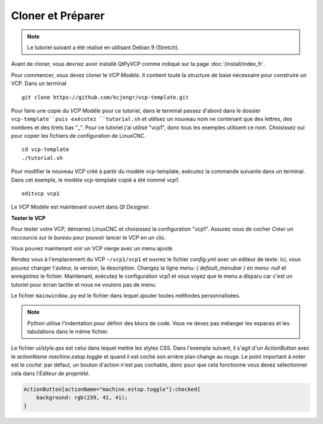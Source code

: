 =================
Cloner et Préparer
=================

.. note::
    Le tutoriel suivant a été réalisé en utilisant Debian 9 (Stretch).

Avant de cloner, vous devriez avoir installé QtPyVCP comme indiqué sur la
page :doc:`/install/index_fr`.

Pour commencer, vous devez cloner le `VCP Modèle`. Il contient toute la structure
de base nécessaire pour construire un VCP. Dans un terminal ::

    git clone https://github.com/kcjengr/vcp-template.git


Pour faire une copie du `VCP Modèle` pour ce tutoriel, dans le terminal passez d'abord
dans le dossier ``vcp-template``puis exécutez ``tutorial.sh`` et utilisez un nouveau nom ne
contenant que des lettres, des nombres et des tirets bas "_". Pour ce tutoriel j'ai utilisé
"vcp1", donc tous les exemples utilisent ce nom. Choisissez oui pour copier les fichiers
de configuration de LinuxCNC.
::

    cd vcp-template
    ./tutorial.sh

Pour modifier le nouveau VCP créé à partir du modèle vcp-template, exécutez la commande suivante
dans un terminal. Dans cet exemple, le modèle vcp-template copié a été nommé `vcp1`.
::

    editvcp vcp1

Le `VCP Modèle` est maintenant ouvert dans `Qt Designer`.

.. image:: images/vcp1-designer-01_fr.png
   :align: center
   :scale: 40 %

**Tester le VCP**

Pour tester votre VCP, démarrez LinuxCNC et choisissez la configuration "vcp1". Assurez vous de
cocher `Créer un raccourcis sur le bureau` pour pouvoir lancer le VCP en un clic.

.. image:: images/vcp1-config-selector_fr.png
   :align: center
   :scale: 60 %

Vous pouvez maintenant voir un VCP vierge avec un menu ajouté.

.. image:: images/vcp1-run-01.png
   :align: center
   :scale: 60 %

Rendez vous à l'emplacement du VCP ``~/vcp1/vcp1`` et ouvrez le fichier `config.yml` avec un
éditeur de texte. Ici, vous pouvez changer l'auteur, la version, la description. Changez la
ligne `menu: ( default_menubar )` en `menu: null` et enregistrez le fichier. Maintenant, exécutez le
configuration vcp1 et vous voyez que le menu a disparu car c'est un tutoriel pour
écran tactile et nous ne voulons pas de menu.

.. image:: images/vcp1-run-02.png
   :align: center
   :scale: 60 %

Le fichier ``mainwindow.py`` est le fichier dans lequel ajouter toutes méthodes personnalisées.

.. note::
    Python utilise l'indentation pour définir des blocs de code. Vous ne devez pas mélanger les espaces
    et les tabulations dans le même fichier.

Le fichier `ui/style.qss` est celui dans lequel mettre les styles CSS. Dans l'exemple suivant, il s'agit d'un
`ActionButton` avec le `actionName` `machine.estop.toggle` et quand il est
coché son arrière plan change au rouge. Le point important à noter est le
`coché`: par défaut, un bouton d'action n'est pas cochable, donc pour que cela fonctionne vous
devez sélectionner cela dans l'`Éditeur de propriété`.

.. code-block:: css

    ActionButton[actionName="machine.estop.toggle"]:checked{
        background: rgb(239, 41, 41);
    }


